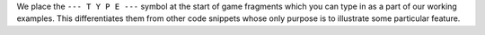.. Explanation of the 'type this' indicator.

We place the ``--- T Y P E ---`` symbol at the start of game fragments
which you can type in as a part of our working examples.  This
differentiates them from other code snippets whose only purpose is to
illustrate some particular feature.
